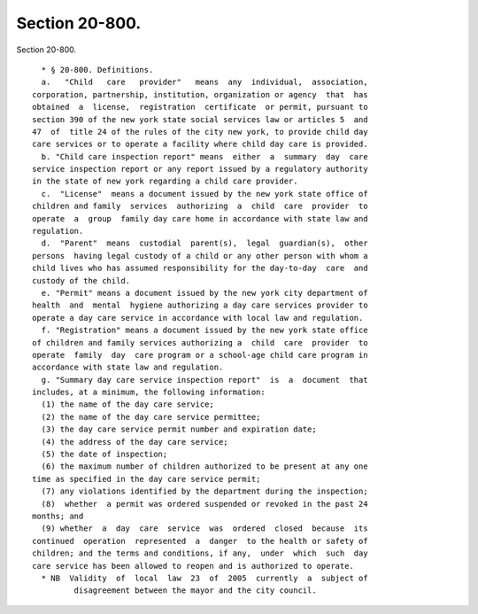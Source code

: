 Section 20-800.
===============

Section 20-800. ::    
        
     
        * § 20-800. Definitions.
        a.   "Child   care   provider"   means  any  individual,  association,
      corporation, partnership, institution, organization or agency  that  has
      obtained  a  license,  registration  certificate  or permit, pursuant to
      section 390 of the new york state social services law or articles 5  and
      47  of  title 24 of the rules of the city new york, to provide child day
      care services or to operate a facility where child day care is provided.
        b. "Child care inspection report" means  either  a  summary  day  care
      service inspection report or any report issued by a regulatory authority
      in the state of new york regarding a child care provider.
        c.  "License"  means a document issued by the new york state office of
      children and family  services  authorizing  a  child  care  provider  to
      operate  a  group  family day care home in accordance with state law and
      regulation.
        d.  "Parent"  means  custodial  parent(s),  legal  guardian(s),  other
      persons  having legal custody of a child or any other person with whom a
      child lives who has assumed responsibility for the day-to-day  care  and
      custody of the child.
        e. "Permit" means a document issued by the new york city department of
      health  and  mental  hygiene authorizing a day care services provider to
      operate a day care service in accordance with local law and regulation.
        f. "Registration" means a document issued by the new york state office
      of children and family services authorizing a  child  care  provider  to
      operate  family  day  care program or a school-age child care program in
      accordance with state law and regulation.
        g. "Summary day care service inspection report"  is  a  document  that
      includes, at a minimum, the following information:
        (1) the name of the day care service;
        (2) the name of the day care service permittee;
        (3) the day care service permit number and expiration date;
        (4) the address of the day care service;
        (5) the date of inspection;
        (6) the maximum number of children authorized to be present at any one
      time as specified in the day care service permit;
        (7) any violations identified by the department during the inspection;
        (8)  whether  a permit was ordered suspended or revoked in the past 24
      months; and
        (9) whether  a  day  care  service  was  ordered  closed  because  its
      continued  operation  represented  a  danger  to the health or safety of
      children; and the terms and conditions, if any,  under  which  such  day
      care service has been allowed to reopen and is authorized to operate.
        * NB  Validity  of  local  law  23  of  2005  currently  a  subject of
               disagreement between the mayor and the city council.
    
    
    
    
    
    
    